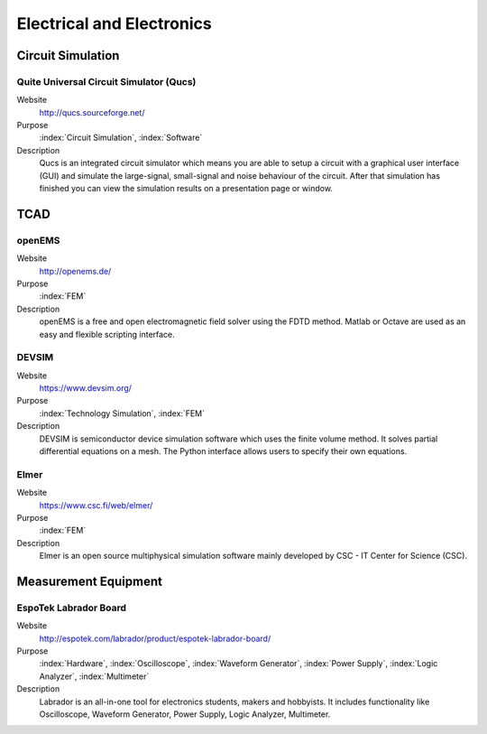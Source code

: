 Electrical and Electronics
===============================

.. todo::
   * raspberry pi
   * Cogenda TCAD
   * Paragon http://mixedsignal.eleg.uark.edu/paragon.html
   * Tiburon RTE tiburon-da.com
   * ADMS http:// mot-adms.sourceforge.net  http:// mot-zspice.sourceforge.net
   * i-mos
   * mapp
   * valint
   * parameterization
   * ngspice
   * xyce
   * gnucap
   * asap - antenna scatterers analysis programm
   * ataitec free 2d field solver
   * atlc arbitrary transmission line calculator
   * atlc2 
   * emanalyze
   * emap
   * emcos antenna vlab sv
   * em explorer
   * emgine environment
   * ermes
   * fastcap
   * fasthenry
   * feko lite
   * femm finite element method magnetics
   * gprmax
   * magnet
   * mmana-gal
   * meep
   * mmtl
   * multiple multipole (mmp) algorithms
   * nec2
   * new fasant
   * pdnmesh
   * puma-em
   * qsci
   * radia
   * sate static field analysis tollkit
   * students quickfield
   * sonnet lite
   * trace analyzer
   * kicad
   * Profile http://profile.ewi.tudelft.nl/ http://sourceforge.net/projects/profile2d


Circuit Simulation
------------------------

Quite Universal Circuit Simulator (Qucs)
^^^^^^^^^^^^^^^^^^^^^^^^^^^^^^^^^^^^^^^^^
   
Website
   http://qucs.sourceforge.net/

Purpose
   :index:`Circuit Simulation`, :index:`Software`

Description
   Qucs is an integrated circuit simulator which means you are able to setup a circuit with a graphical user interface (GUI) and simulate the large-signal, small-signal and noise behaviour of the circuit. After that simulation has finished you can view the simulation results on a presentation page or window.


TCAD
-----------

openEMS
^^^^^^^^^^

Website
    http://openems.de/

Purpose
    :index:`FEM`

Description
    openEMS is a free and open electromagnetic field solver using the FDTD method. Matlab or Octave are used as an easy and flexible scripting interface.

DEVSIM
^^^^^^^^^

Website
    https://www.devsim.org/

Purpose
    :index:`Technology Simulation`, :index:`FEM`

Description
    DEVSIM is semiconductor device simulation software which uses the finite volume method. It solves partial differential equations on a mesh. The Python interface allows users to specify their own equations.

Elmer
^^^^^^^^^

Website
    https://www.csc.fi/web/elmer/

Purpose
    :index:`FEM`

Description
    Elmer is an open source multiphysical simulation software mainly developed by CSC - IT Center for Science (CSC). 


Measurement Equipment
---------------------------

EspoTek Labrador Board
^^^^^^^^^^^^^^^^^^^^^^^^^

Website
   http://espotek.com/labrador/product/espotek-labrador-board/

Purpose
   :index:`Hardware`, :index:`Oscilloscope`, :index:`Waveform Generator`, :index:`Power Supply`, :index:`Logic Analyzer`, :index:`Multimeter`

Description
   Labrador is an all-in-one tool for electronics students, makers and hobbyists. It includes functionality like Oscilloscope, Waveform Generator, Power Supply, Logic Analyzer, Multimeter.


